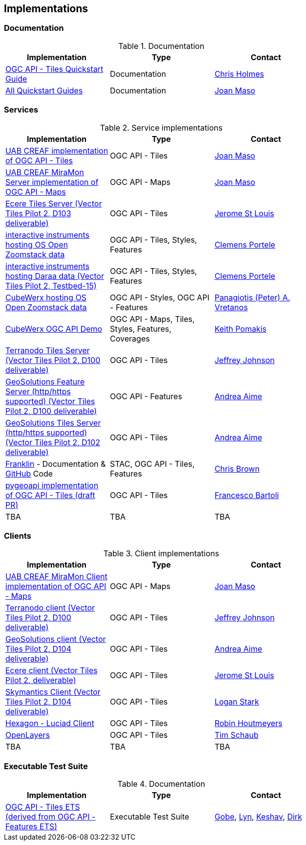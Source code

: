 == Implementations

=== Documentation

[#table_documentation,reftext='{table-caption} {counter:table-num}']
.Documentation
[cols=",,",width="75%",options="header",align="center"]
|===
|Implementation | Type | Contact

| https://github.com/cholmes/ogc-api-tiles-quickstart/blob/master/README.md[OGC API - Tiles Quickstart Guide]
| Documentation
| https://github.com/cholmes[Chris Holmes]

| https://github.com/opengeospatial/OGC-API-Tiles/tree/master/QuickGuide[All Quickstart Guides]
| Documentation
| https://github.com/joanma747[Joan Maso]
|===

=== Services

[#table_implementation,reftext='{table-caption} {counter:table-num}']
.Service implementations
[cols=",,",width="75%",options="header",align="center"]
|===
|Implementation | Type | Contact

| https://app.swaggerhub.com/domains/UAB-CREAF/ogc-api-tiles/1.0.0[UAB CREAF implementation of OGC API - Tiles]
| OGC API - Tiles
| https://github.com/joanma747[Joan Maso]

| http://ogc.uab.cat/cgi-bin/OGCMapSprint/MiraMon.cgi[UAB CREAF MiraMon Server implementation of OGC API - Maps]
| OGC API - Maps
| https://github.com/joanma747[Joan Maso]

| http://maps.ecere.com/geoapi/[Ecere Tiles Server (Vector Tiles Pilot 2, D103 deliverable)]
| OGC API - Tiles
| https://github.com/jerstlouis[Jerome St Louis]

| https://demo.ldproxy.net/zoomstack[interactive instruments hosting OS Open Zoomstack data]
| OGC API - Tiles, Styles, Features
| https://github.com/cportele[Clemens Portele]

| https://demo.ldproxy.net/daraa[interactive instruments hosting Daraa data (Vector Tiles Pilot 2, Testbed-15)]
| OGC API - Tiles, Styles, Features
| https://github.com/cportele[Clemens Portele]

| https://eratosthenes.pvretano.com/cubewerx/cubeserv/default/ogcapi/zoomstack[CubeWerx hosting OS Open Zoomstack data]
| OGC API - Styles, OGC API - Features
| https://github.com/pvretano[Panagiotis (Peter) A. Vretanos]

| https://test.cubewerx.com/cubewerx/cubeserv/demo/ogcapi/Daraa[CubeWerx OGC API Demo]
| OGC API - Maps, Tiles, Styles, Features, Coverages
| https://github.com/pomakis[Keith Pomakis]

| http://ogc-vtp.gospatial.org/ogc-api-tiles[Terranodo Tiles Server (Vector Tiles Pilot 2, D100 deliverable)]
| OGC API - Tiles
| https://github.com/jj0hns0n[Jeffrey Johnson]

| https://vtp2.geo-solutions.it/geoserver/ogc/features[GeoSolutions Feature Server (http/https supported) (Vector Tiles Pilot 2, D100 deliverable) ]
| OGC API - Features
| https://github.com/aaime[Andrea Aime]

| https://vtp2.geo-solutions.it/geoserver/ogc/tiles[GeoSolutions Tiles Server (http/https supported) (Vector Tiles Pilot 2, D102 deliverable)]
| OGC API - Tiles
| https://github.com/aaime[Andrea Aime]

| https://azavea.github.io/franklin/[Franklin] - Documentation & https://github.com/azavea/franklin[GitHub] Code
| STAC, OGC API - Tiles, Features
| https://github.com/notthatbreezy[Chris Brown]

| https://github.com/geopython/pygeoapi/pull/419[pygeoapi implementation of OGC API - Tiles (draft PR)]
| OGC API - Tiles
| https://github.com/francbartoli[Francesco Bartoli]

| TBA
| TBA
| TBA
|===


=== Clients

[#table_implementation,reftext='{table-caption} {counter:table-num}']
.Client implementations
[cols=",,",width="75%",options="header",align="center"]
|===
|Implementation | Type | Contact

| http://ogc.uab.cat/OGCMapSprint/[UAB CREAF MiraMon Client implementation of OGC API - Maps]
| OGC API - Maps
| https://github.com/joanma747[Joan Maso]

| http://ogc-vtp2.s3.us-east-2.amazonaws.com/index.html[Terranodo client (Vector Tiles Pilot 2, D100 deliverable)]
| OGC API - Tiles
| https://github.com/jj0hns0n[Jeffrey Johnson]

| http://demo.vtp2.geo-solutions.it/mapstore/index.html[GeoSolutions client (Vector Tiles Pilot 2, D104 deliverable)]
| OGC API - Tiles
| https://github.com/aaime[Andrea Aime]


| https://ecere.org[Ecere client (Vector Tiles Pilot 2, deliverable)]
| OGC API - Tiles
| https://github.com/jerstlouis[Jerome St Louis]

| https://skymantics.com[Skymantics Client (Vector Tiles Pilot 2, D104 deliverable)]
| OGC API - Tiles
| https://github.com/Lestark728[Logan Stark]

| https://www.hexagongeospatial.com/products/luciad-portfolio[Hexagon - Luciad Client]
| OGC API - Tiles
| https://github.com/robinhoutmeyers[Robin Houtmeyers]

| https://github.com/openlayers/openlayers/pull/10963[OpenLayers]
| OGC API - Tiles
| https://github.com/tschaub[Tim Schaub]



| TBA
| TBA
| TBA

|===

=== Executable Test Suite

[#table_documentation,reftext='{table-caption} {counter:table-num}']
.Documentation
[cols=",,",width="75%",options="header",align="center"]
|===
|Implementation | Type | Contact

| https://github.com/opengeospatial/ets-ogcapi-tiles10[OGC API - Tiles ETS (derived from OGC API - Features ETS)]
| Executable Test Suite
| https://github.com/ghobona[Gobe], https://github.com/lgoltz[Lyn], https://github.com/keshav-nangare[Keshav], https://github.com/dstenger[Dirk]

|===
